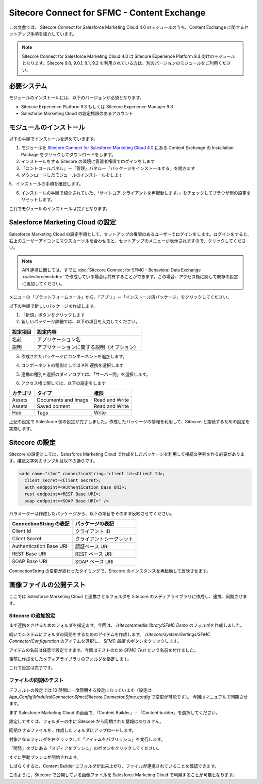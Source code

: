 ###################################################
Sitecore Connect for SFMC - Content Exchange
###################################################

この文書では、 Sitecore Connect for Salesforce Marketing Cloud 4.0 のモジュールのうち、Content Exchange に関するセットアップ手順を紹介しています。

.. note:: Sitecore Connect for Salesforce Marketing Cloud 4.0 は Sitecore Experience Platform 9.3 向けのモジュールとなります。Sitecore 9.0, 9.0.1, 9.1, 9.2 を利用されている方は、別のバージョンのモジュールをご利用ください。

*****************
必要システム
*****************

モジュールのインストールには、以下のバージョンが必須となります。

* Sitecore Experience Platform 9.3 もしくは Sitecore Experience Manager 9.3
* Salesforce Marketing Cloud の設定権限のあるアカウント


**************************
モジュールのインストール
**************************

以下の手順でインストールを進めていきます。

1. モジュールを `Sitecore Connect for Salesforce Marketing Cloud 4.0 <https://dev.sitecore.net/Downloads/Sitecore_Connect_software_for_Salesforce_Marketing_Cloud/1x/Sitecore_Connect_software_for_Salesforce_Marketing_Cloud_40.aspx>`_ にある Content Exchange の Installation Package をクリックしてダウンロードをします。
2. インストールをする Sitecore の環境に管理者権限でログインをします
3. 「コントロールパネル」－「管理」パネル－「パッケージをインストールする」を開きます
4. ダウンロードしたモジュールのインストールをします

.. image:: images/sfmcce01.png
   :align: center
   :width: 400px
   :alt: パッケージをインストールする

5．インストールの手順を確認します。

.. image:: images/sfmcce02.png
   :align: center
   :width: 400px
   :alt: インストールの注意点

6. インストールの手順で紹介されていた、「サイトコア クライアントを再起動します。」をチェックしてブラウザ側の設定をリセットします。

.. image:: images/sfmcce03.png
   :align: center
   :width: 400px
   :alt: サイトコア クライアントを再起動します。

これでモジュールのインストールは完了となります。


*************************************
Salesforce Marketing Cloud の設定
*************************************

Salesforce Marketing Cloud の設定手順として、セットアップの権限のあるユーザーでログインをします。ログインをすると、右上のユーザーアイコンにマウスカーソルを合わせると、セットアップのメニューが表示されますので、クリックしてください。

.. note:: API 連携に関しては、すでに :doc:`Sitecore Connect for SFMC - Behavioral Data Exchange <salesforcemcbde>` で作成している場合は共有することができます。この場合、アクセス権に関して既存の設定に追加してください。


.. image:: images/sfmcce04.png
   :align: center
   :alt: セットアップ

メニューの「プラットフォームツール」から、「アプリ」－「インストール済パッケージ」をクリックしてください。

.. image:: images/sfmcce05.png
   :align: center
   :alt: インストール済パッケージ

以下の手順で新しいパッケージを作成します。

1. 「新規」ボタンをクリックします
2. 新しいパッケージ詳細では、以下の項目を入力してください。

========= ===========================================
設定項目  設定内容
========= ===========================================
名前      アプリケーション名
説明      アプリケーションに関する説明（オプション）
========= ===========================================

.. image:: images/sfmcce06.png
   :align: center
   :width: 400px
   :alt: 新しいパッケージの詳細

3. 作成されたパッケージにコンポーネントを追加します。

.. image:: images/sfmcce07.png
   :align: center
   :width: 400px
   :alt: コンポーネントの追加

4. コンポーネントの種別としては API 連携を選択します

.. image:: images/sfmcce08.png
   :align: center
   :width: 400px
   :alt: API 連携

5. 連携の種別を選択のダイアログでは、「サーバー間」を選択します。


.. image:: images/sfmcce09.png
   :align: center
   :width: 400px
   :alt: サーバー間連携

6. アクセス権に関しては、以下の設定をします

=========== ===================== ==================
カテゴリ　  タイプ　               権限
=========== ===================== ==================
Assets      Documents and Imags    Read and Write
Assets      Saved content          Read and Write
Hub         Tags                   Write
=========== ===================== ==================

.. image:: images/sfmcce10.png
   :align: center
   :width: 400px
   :alt: Assets

.. image:: images/sfmcce11.png
   :align: center
   :width: 400px
   :alt: Hub - Tags

上記の設定で Salesforce 側の設定が完了しました。作成したパッケージの情報を利用して、Sitecore と接続するための設定を実施します。


**********************
Sitecore の設定
**********************

Sitecore の設定としては、Salesforce Marketing Cloud で作成をしたパッケージを利用して接続文字列を作る必要があります。接続文字列のサンプルは以下の通りです。

.. code-block:: xml

  <add name="sfmc" connectionString="client id=<Client Id>;
    client secret=<Client Secret>;
    auth endpoint=<Authentication Base URI>;
    rest endpoint=<REST Base URI>;
    soap endpoint=<SOAP Base URI>" />

パラメーターは作成したパッケージから、以下の項目をそのまま反映させてください。

======================= ===========================
ConnectionString の表記  パッケージの表記
======================= ===========================
Client Id                クライアント ID
Client Secret            クライアントシークレット
Authentication Base URI  認証ベース URI
REST Base URI            REST ベース URI
SOAP Base URI            SOAP ベース URI 
======================= ===========================

ConnectionString の変更が終わったタイミングで、Sitecore のインスタンスを再起動して反映させます。


*****************************
画像ファイルの公開テスト
*****************************

ここでは Salesforce Marketing Cloud と連携させるフォルダを Sitecore のメディアライブラリに作成し、連携、同期させます。

Sitecore の追加設定
=====================

まず連携をさせるためのフォルダを指定ます。今回は、 `/sitecore/media library/SFMC Demo` のフォルダを作成しました。


.. image:: images/sfmcce12.png
   :align: center
   :alt: フォルダの作成

続いてシステムにフォルダの同期をするためのアイテムを作成します。 `/sitecore/system/Settings/SFMC Connector/Configuration` のアイテムを選択し、 `SFMC 設定` のボタンをクリックします。


.. image:: images/sfmcce13.png
   :align: center
   :width: 400px
   :alt: SFMC 設定
   
アイテムの名前は任意で設定できます。今回はテストのため `SFMC Test` という名前を付けました。

.. image:: images/sfmcce14.png
   :align: center
   :width: 400px
   :alt: SFMC Test

事前に作成をしたメディアライブラリのフォルダを指定します。

.. image:: images/sfmcce15.png
   :align: center
   :width: 400px
   :alt: フォルダの指定


これで設定は完了です。


ファイルの同期のテスト
========================

デフォルトの設定では 10 時間に一度同期する設定になっています（設定は　`App_Config\\Modules\\Connector.Sfmc\\Sitecore.Connector.Sfmc.config` で変更が可能です）。
今回はマニュアルで同期させます。

まず Salesforce Marketing Cloud の画面で、「Content Builder」－「Content builder」を選択してください。

.. image:: images/sfmcce16.png
   :align: center
   :width: 400px
   :alt: Content builder の起動

設定してすぐは、フォルダーの中に Sitecore から同期された情報はありません。

.. image:: images/sfmcce17.png
   :align: center
   :alt: 設定後のフォルダの状況

同期させるファイルを、作成したフォルダにアップロードします。

.. image:: images/sfmcce20.png
   :align: center
   :width: 400px
   :alt: ファイルをアップロード


対象となるフォルダを右クリックして「アイテムをパブリッシュ」を実行します。

.. image:: images/sfmcce21.png
   :align: center
   :width: 400px
   :alt: アイテムをパブリッシュ

「開発」タブにある「メディアをプッシュ」のボタンをクリックしてください。

.. image:: images/sfmcce18.png
   :align: center
   :alt: メディアをプッシュ

すぐに手動プッシュが開始されます。

.. image:: images/sfmcce19.png
   :align: center
   :width: 400px
   :alt: メディアを手動でプッシュ

しばらくすると、Content Builder にフォルダが出来上がり、ファイルが連携されていることを確認できます。

.. image:: images/sfmcce22.png
   :align: center
   :alt: フォルダが作成されている

.. image:: images/sfmcce23.png
   :align: center
   :width: 400px
   :alt: 画像が同期されている

このように、Sitecore で公開している画像ファイルを Salesforce Marketing Cloud で利用することが可能となります。
